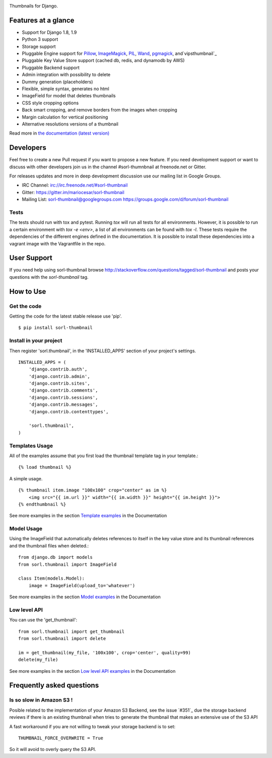 |travis| |pypi| |coveralls|

Thumbnails for Django.

Features at a glance
====================

- Support for Django 1.8, 1.9
- Python 3 support
- Storage support
- Pluggable Engine support for `Pillow`_, `ImageMagick`_, `PIL`_, `Wand`_, `pgmagick`_, and`vipsthumbnail`_
- Pluggable Key Value Store support (cached db, redis, and dynamodb by AWS)
- Pluggable Backend support
- Admin integration with possibility to delete
- Dummy generation (placeholders)
- Flexible, simple syntax, generates no html
- ImageField for model that deletes thumbnails
- CSS style cropping options
- Back smart cropping, and remove borders from the images when cropping
- Margin calculation for vertical positioning
- Alternative resolutions versions of a thumbnail

Read more in `the documentation (latest version) <http://sorl-thumbnail.rtfd.org/>`_

Developers
==========

Feel free to create a new Pull request if you want to propose a new feature.
If you need development support or want to discuss with other developers
join us in the channel #sorl-thumnbnail at freenode.net or Gitter.

For releases updates and more in deep development discussion use our mailing list
in Google Groups.

- IRC Channel: irc://irc.freenode.net/#sorl-thumbnail

- Gitter: https://gitter.im/mariocesar/sorl-thumbnail

- Mailing List: sorl-thumbnail@googlegroups.com https://groups.google.com/d/forum/sorl-thumbnail

Tests
-----
The tests should run with tox and pytest. Running `tox` will run all tests for all environments.
However, it is possible to run a certain environment with `tox -e <env>`, a list of all environments
can be found with `tox -l`. These tests require the dependencies of the different engines defined in
the documentation. It is possible to install these dependencies into a vagrant image with the
Vagrantfile in the repo.

User Support
============

If you need help using sorl-thumbnail browse http://stackoverflow.com/questions/tagged/sorl-thumbnail
and posts your questions with the `sorl-thumbnail` tag.


How to Use
==========

Get the code
------------

Getting the code for the latest stable release use 'pip'. ::

   $ pip install sorl-thumbnail

Install in your project
-----------------------

Then register 'sorl.thumbnail', in the 'INSTALLED_APPS' section of
your project's settings. ::

    INSTALLED_APPS = (
        'django.contrib.auth',
        'django.contrib.admin',
        'django.contrib.sites',
        'django.contrib.comments',
        'django.contrib.sessions',
        'django.contrib.messages',
        'django.contrib.contenttypes',

        'sorl.thumbnail',
    )


Templates Usage
---------------

All of the examples assume that you first load the thumbnail template tag in
your template.::

    {% load thumbnail %}


A simple usage. ::

    {% thumbnail item.image "100x100" crop="center" as im %}
        <img src="{{ im.url }}" width="{{ im.width }}" height="{{ im.height }}">
    {% endthumbnail %}

See more examples in the section `Template examples`_ in the Documentation

Model Usage
-----------

Using the ImageField that automatically deletes references to itself in the key
value store and its thumbnail references and the thumbnail files when deleted.::

    from django.db import models
    from sorl.thumbnail import ImageField

    class Item(models.Model):
        image = ImageField(upload_to='whatever')

See more examples in the section `Model examples`_ in the Documentation

Low level API
-------------

You can use the 'get_thumbnail'::

    from sorl.thumbnail import get_thumbnail
    from sorl.thumbnail import delete

    im = get_thumbnail(my_file, '100x100', crop='center', quality=99)
    delete(my_file)

See more examples in the section `Low level API examples`_ in the Documentation


Frequently asked questions
==========================

Is so slow in Amazon S3 !
-------------------------

Posible related to the implementation of your Amazon S3 Backend, see the issue `#351`_
due the storage backend reviews if there is an existing thumbnail when tries to
generate the thumbnail that makes an extensive use of the S3 API

A fast workaround if you are not willing to tweak your storage backend is to set::

   THUMBNAIL_FORCE_OVERWRITE = True

So it will avoid to overly query the S3 API.



.. |travis| image:: https://secure.travis-ci.org/mariocesar/sorl-thumbnail.png?branch=master
    :target: https://travis-ci.org/mariocesar/sorl-thumbnail
.. |pypi| image:: https://badge.fury.io/py/sorl-thumbnail.png
    :target: http://badge.fury.io/py/sorl-thumbnail
.. |coveralls| image:: https://coveralls.io/repos/mariocesar/sorl-thumbnail/badge.png?branch=master
    :target: https://coveralls.io/r/mariocesar/sorl-thumbnail?branch=master

.. _`Pillow`: http://pillow.readthedocs.org/en/latest/
.. _`ImageMagick`: http://www.imagemagick.org/script/index.php
.. _`PIL`: http://www.pythonware.com/products/pil/
.. _`Wand`: http://docs.wand-py.org/
.. _`pgmagick`: http://pgmagick.readthedocs.org/en/latest/
.. _`vipsthumbnail`: http://www.vips.ecs.soton.ac.uk/index.php?title=VIPS

.. _`Template examples`: http://sorl-thumbnail.readthedocs.org/en/latest/examples.html#template-examples
.. _`Model examples`: http://sorl-thumbnail.readthedocs.org/en/latest/examples.html#model-examples
.. _`Low level API examples`: http://sorl-thumbnail.readthedocs.org/en/latest/examples.html#low-level-api-examples
.. _ `#351`: https://github.com/mariocesar/sorl-thumbnail/issues/351
